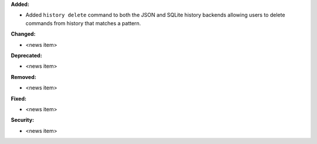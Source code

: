 **Added:**

* Added ``history delete`` command to both the JSON and SQLite history backends allowing users to delete commands from history that matches a pattern.

**Changed:**

* <news item>

**Deprecated:**

* <news item>

**Removed:**

* <news item>

**Fixed:**

* <news item>

**Security:**

* <news item>
